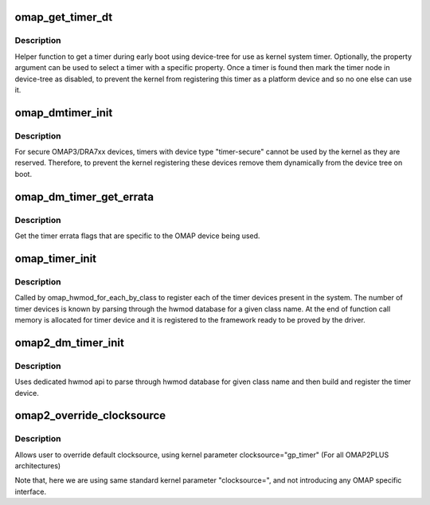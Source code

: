 .. -*- coding: utf-8; mode: rst -*-
.. src-file: arch/arm/mach-omap2/timer.c

.. _`omap_get_timer_dt`:

omap_get_timer_dt
=================

.. c:function:: struct device_node *omap_get_timer_dt(const struct of_device_id *match, const char *property)

    get a timer using device-tree \ ``match``\        - device-tree match structure for matching a device type \ ``property``\     - optional timer property to match

    :param const struct of_device_id \*match:
        *undescribed*

    :param const char \*property:
        *undescribed*

.. _`omap_get_timer_dt.description`:

Description
-----------

Helper function to get a timer during early boot using device-tree for use
as kernel system timer. Optionally, the property argument can be used to
select a timer with a specific property. Once a timer is found then mark
the timer node in device-tree as disabled, to prevent the kernel from
registering this timer as a platform device and so no one else can use it.

.. _`omap_dmtimer_init`:

omap_dmtimer_init
=================

.. c:function:: void omap_dmtimer_init( void)

    initialisation function when device tree is used

    :param  void:
        no arguments

.. _`omap_dmtimer_init.description`:

Description
-----------

For secure OMAP3/DRA7xx devices, timers with device type "timer-secure"
cannot be used by the kernel as they are reserved. Therefore, to prevent the
kernel registering these devices remove them dynamically from the device
tree on boot.

.. _`omap_dm_timer_get_errata`:

omap_dm_timer_get_errata
========================

.. c:function:: u32 omap_dm_timer_get_errata( void)

    get errata flags for a timer

    :param  void:
        no arguments

.. _`omap_dm_timer_get_errata.description`:

Description
-----------

Get the timer errata flags that are specific to the OMAP device being used.

.. _`omap_timer_init`:

omap_timer_init
===============

.. c:function:: int omap_timer_init(struct omap_hwmod *oh, void *unused)

    build and register timer device with an associated timer hwmod

    :param struct omap_hwmod \*oh:
        timer hwmod pointer to be used to build timer device

    :param void \*unused:
        *undescribed*

.. _`omap_timer_init.description`:

Description
-----------

Called by omap_hwmod_for_each_by_class to register each of the timer
devices present in the system. The number of timer devices is known
by parsing through the hwmod database for a given class name. At the
end of function call memory is allocated for timer device and it is
registered to the framework ready to be proved by the driver.

.. _`omap2_dm_timer_init`:

omap2_dm_timer_init
===================

.. c:function:: int omap2_dm_timer_init( void)

    top level regular device initialization

    :param  void:
        no arguments

.. _`omap2_dm_timer_init.description`:

Description
-----------

Uses dedicated hwmod api to parse through hwmod database for
given class name and then build and register the timer device.

.. _`omap2_override_clocksource`:

omap2_override_clocksource
==========================

.. c:function:: int omap2_override_clocksource(char *str)

    clocksource override with user configuration

    :param char \*str:
        *undescribed*

.. _`omap2_override_clocksource.description`:

Description
-----------

Allows user to override default clocksource, using kernel parameter
clocksource="gp_timer"     (For all OMAP2PLUS architectures)

Note that, here we are using same standard kernel parameter "clocksource=",
and not introducing any OMAP specific interface.

.. This file was automatic generated / don't edit.


